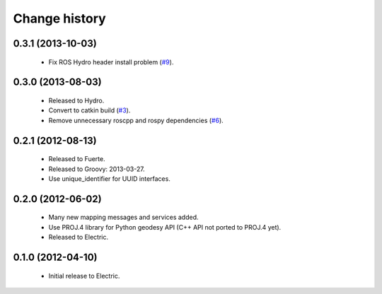 Change history
==============

0.3.1 (2013-10-03)
------------------

 * Fix ROS Hydro header install problem (`#9`_).

0.3.0 (2013-08-03)
------------------

 * Released to Hydro.
 * Convert to catkin build (`#3`_).
 * Remove unnecessary roscpp and rospy dependencies (`#6`_).

0.2.1 (2012-08-13)
------------------

 * Released to Fuerte.
 * Released to Groovy: 2013-03-27.
 * Use unique_identifier for UUID interfaces.

0.2.0 (2012-06-02)
------------------

 * Many new mapping messages and services added.
 * Use PROJ.4 library for Python geodesy API (C++ API not ported to
   PROJ.4 yet).
 * Released to Electric.

0.1.0 (2012-04-10)
------------------

 * Initial release to Electric.

.. _`#3`: https://github.com/ros-geographic-info/geographic_info/issues/3
.. _`#6`: https://github.com/ros-geographic-info/geographic_info/issues/6
.. _`#9`: https://github.com/ros-geographic-info/geographic_info/issues/9
